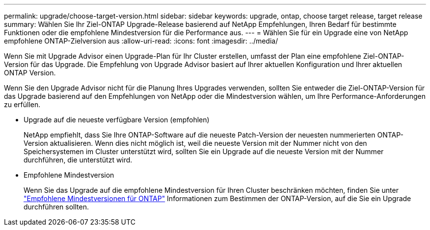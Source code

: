 ---
permalink: upgrade/choose-target-version.html 
sidebar: sidebar 
keywords: upgrade, ontap, choose target release, target release 
summary: Wählen Sie Ihr Ziel-ONTAP Upgrade-Release basierend auf NetApp Empfehlungen, Ihren Bedarf für bestimmte Funktionen oder die empfohlene Mindestversion für die Performance aus. 
---
= Wählen Sie für ein Upgrade eine von NetApp empfohlene ONTAP-Zielversion aus
:allow-uri-read: 
:icons: font
:imagesdir: ../media/


[role="lead"]
Wenn Sie mit Upgrade Advisor einen Upgrade-Plan für Ihr Cluster erstellen, umfasst der Plan eine empfohlene Ziel-ONTAP-Version für das Upgrade. Die Empfehlung von Upgrade Advisor basiert auf Ihrer aktuellen Konfiguration und Ihrer aktuellen ONTAP Version.

Wenn Sie den Upgrade Advisor nicht für die Planung Ihres Upgrades verwenden, sollten Sie entweder die Ziel-ONTAP-Version für das Upgrade basierend auf den Empfehlungen von NetApp oder die Mindestversion wählen, um Ihre Performance-Anforderungen zu erfüllen.

* Upgrade auf die neueste verfügbare Version (empfohlen)
+
NetApp empfiehlt, dass Sie Ihre ONTAP-Software auf die neueste Patch-Version der neuesten nummerierten ONTAP-Version aktualisieren. Wenn dies nicht möglich ist, weil die neueste Version mit der Nummer nicht von den Speichersystemen im Cluster unterstützt wird, sollten Sie ein Upgrade auf die neueste Version mit der Nummer durchführen, die unterstützt wird.

* Empfohlene Mindestversion
+
Wenn Sie das Upgrade auf die empfohlene Mindestversion für Ihren Cluster beschränken möchten, finden Sie unter link:https://kb.netapp.com/Support_Bulletins/Customer_Bulletins/SU2["Empfohlene Mindestversionen für ONTAP"^] Informationen zum Bestimmen der ONTAP-Version, auf die Sie ein Upgrade durchführen sollten.


